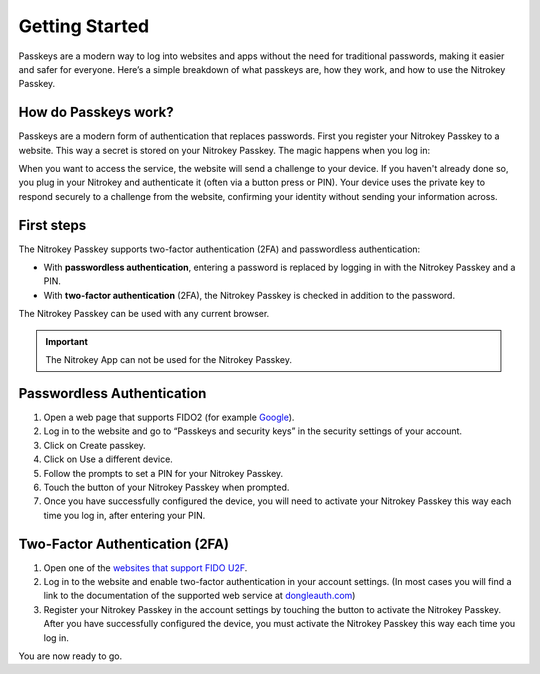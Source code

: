Getting Started
===============


Passkeys are a modern way to log into websites and apps without the need for traditional passwords, making it easier and safer for everyone. 
Here’s a simple breakdown of what passkeys are, how they work, and how to use the Nitrokey Passkey.
 
How do Passkeys work?
--------------------- 

Passkeys are a modern form of authentication that replaces passwords. 
First you register your Nitrokey Passkey to a website. This way a secret is stored on your Nitrokey Passkey.
The magic happens when you log in:

When you want to access the service, the website will send a challenge to your device.
If you haven't already done so, you plug in your Nitrokey and authenticate it (often via a button press or PIN). 
Your device uses the private key to respond securely to a challenge from the website, confirming your identity without sending your information across.




First steps
-----------
The Nitrokey Passkey supports two-factor authentication (2FA) and
passwordless authentication:

-  With **passwordless authentication**, entering a password is replaced
   by logging in with the Nitrokey Passkey and a PIN.

-  With **two-factor authentication** (2FA), the Nitrokey Passkey is
   checked in addition to the password.

The Nitrokey Passkey can be used with any current browser.

.. important::

   The Nitrokey App can not be used for the Nitrokey Passkey.


Passwordless Authentication
---------------------------

1. Open a web page that supports FIDO2 (for example
   `Google <https://myaccount.google.com/>`__).
2. Log in to the website and go to “Passkeys and security keys” in the security
   settings of your account.
3. Click on Create passkey.
4. Click on Use a different device.
5. Follow the prompts to set a PIN for your Nitrokey Passkey.
6. Touch the button of your Nitrokey Passkey when prompted.
7. Once you have successfully configured the device, you will need to
   activate your Nitrokey Passkey this way each time you log in, after
   entering your PIN.

Two-Factor Authentication (2FA)
-------------------------------

1. Open one of the `websites that support FIDO
   U2F <https://www.dongleauth.com/>`__.
2. Log in to the website and enable two-factor authentication in your
   account settings. (In most cases you will find a link to the
   documentation of the supported web service at
   `dongleauth.com <https://www.dongleauth.com/>`__)
3. Register your Nitrokey Passkey in the account settings by touching the
   button to activate the Nitrokey Passkey. After you have successfully
   configured the device, you must activate the Nitrokey Passkey this way
   each time you log in.

You are now ready to go.
